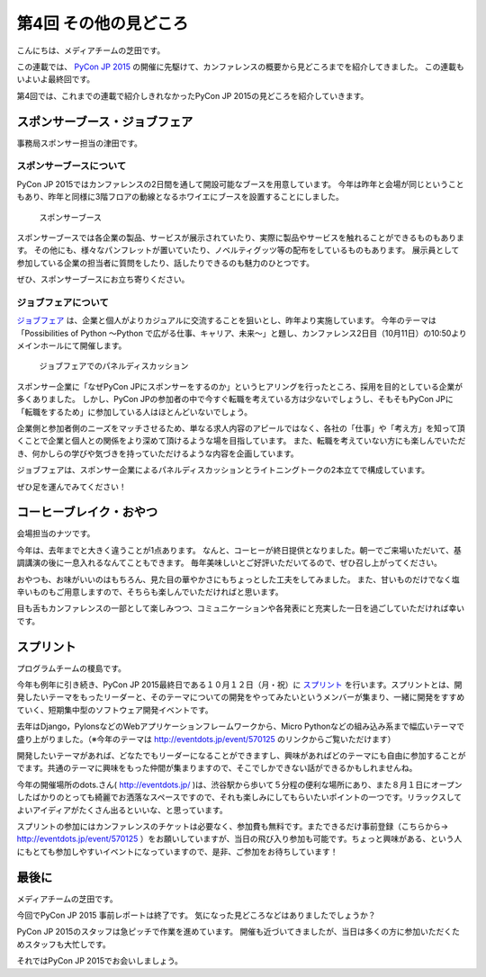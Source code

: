 ========================
 第4回 その他の見どころ
========================

こんにちは、メディアチームの芝田です。

この連載では、 `PyCon JP 2015 <https://pycon.jp/2015/>`_ の開催に先駆けて、カンファレンスの概要から見どころまでを紹介してきました。
この連載もいよいよ最終回です。

第4回では、これまでの連載で紹介しきれなかったPyCon JP 2015の見どころを紹介していきます。


スポンサーブース・ジョブフェア
==============================

事務局スポンサー担当の津田です。

スポンサーブースについて
------------------------
PyCon JP 2015ではカンファレンスの2日間を通して開設可能なブースを用意しています。
今年は昨年と会場が同じということもあり、昨年と同様に3階フロアの動線となるホワイエにブースを設置することにしました。

.. figure:: _static/04_others/booth.jpg
   :width: 600
   :alt: スポンサーブース

   スポンサーブース

スポンサーブースでは各企業の製品、サービスが展示されていたり、実際に製品やサービスを触れることができるものもあります。
その他にも、様々なパンフレットが置いていたり、ノベルティグッツ等の配布をしているものもあります。
展示員として参加している企業の担当者に質問をしたり、話したりできるのも魅力のひとつです。

ぜひ、スポンサーブースにお立ち寄りください。

ジョブフェアについて
--------------------
`ジョブフェア <https://pycon.jp/2015/ja/events/jobsfair/>`_ は、企業と個人がよりカジュアルに交流することを狙いとし、昨年より実施しています。
今年のテーマは「Possibilities of Python 〜Python で広がる仕事、キャリア、未来〜」と題し、カンファレンス2日目（10月11日）の10:50よりメインホールにて開催します。

.. figure:: _static/04_others/jobfair.jpg
   :width: 600
   :alt: ジョブフェアでのパネルディスカッション

   ジョブフェアでのパネルディスカッション
   
スポンサー企業に「なぜPyCon JPにスポンサーをするのか」というヒアリングを行ったところ、採用を目的としている企業が多くありました。
しかし、PyCon JPの参加者の中で今すぐ転職を考えている方は少ないでしょうし、そもそもPyCon JPに「転職をするため」に参加している人はほとんどいないでしょう。

企業側と参加者側のニーズをマッチさせるため、単なる求人内容のアピールではなく、各社の「仕事」や「考え方」を知って頂くことで企業と個人との関係をより深めて頂けるような場を目指しています。
また、転職を考えていない方にも楽しんでいただき、何かしらの学びや気づきを持っていただけるような内容を企画しています。

ジョブフェアは、スポンサー企業によるパネルディスカッションとライトニングトークの2本立てで構成しています。

ぜひ足を運んでみてください！


コーヒーブレイク・おやつ
========================

会場担当のナツです。

今年は、去年までと大きく違うことが1点あります。
なんと、コーヒーが終日提供となりました。朝一でご来場いただいて、基調講演の後に一息入れるなんてこともできます。
毎年美味しいとご好評いただいてるので、ぜひ召し上がってください。

おやつも、お味がいいのはもちろん、見た目の華やかさにもちょっとした工夫をしてみました。
また、甘いものだけでなく塩辛いものもご用意しますので、そちらも楽しんでいただければと思います。

目も舌もカンファレンスの一部として楽しみつつ、コミュニケーションや各発表にと充実した一日を過ごしていただければ幸いです。


スプリント
==========

プログラムチームの榎島です。

今年も例年に引き続き、PyCon JP 2015最終日である１０月１２日（月・祝）に `スプリント <http://eventdots.jp/event/570125>`_ を行います。スプリントとは、開発したいテーマをもったリーダーと、そのテーマについての開発をやってみたいというメンバーが集まり、一緒に開発をすすめていく、短期集中型のソフトウェア開発イベントです。

去年はDjango，PylonsなどのWebアプリケーションフレームワークから、Micro Pythonなどの組み込み系まで幅広いテーマで盛り上がりました。（※今年のテーマは http://eventdots.jp/event/570125 のリンクからご覧いただけます）

開発したいテーマがあれば、どなたでもリーダーになることができますし、興味があればどのテーマにも自由に参加することがでます。共通のテーマに興味をもった仲間が集まりますので、そこでしかできない話ができるかもしれませんね。

今年の開催場所のdots.さん( http://eventdots.jp/ )は、渋谷駅から歩いて５分程の便利な場所にあり、また８月１日にオープンしたばかりのとっても綺麗でお洒落なスペースですので、それも楽しみにしてもらいたいポイントの一つです。リラックスしてよいアイディアがたくさん出るといいな、と思っています。

スプリントの参加にはカンファレンスのチケットは必要なく、参加費も無料です。またできるだけ事前登録（こちらから→ http://eventdots.jp/event/570125 ）をお願いしていますが、当日の飛び入り参加も可能です。ちょっと興味がある、という人にもとても参加しやすいイベントになっていますので、是非、ご参加をお待ちしています！


最後に
======

メディアチームの芝田です。

今回でPyCon JP 2015 事前レポートは終了です。
気になった見どころなどはありましたでしょうか？

PyCon JP 2015のスタッフは急ピッチで作業を進めています。
開催も近づいてきましたが、当日は多くの方に参加いただくためスタッフも大忙しです。

それではPyCon JP 2015でお会いしましょう。

